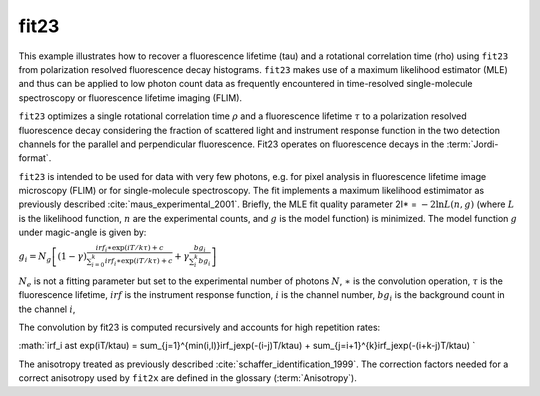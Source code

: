 
fit23
^^^^^
This example illustrates how to recover a fluorescence lifetime (tau) and a
rotational correlation time (rho)  using ``fit23`` from polarization resolved
fluorescence decay histograms. ``fit23`` makes use of a maximum likelihood estimator
(MLE) and thus can be applied to low photon count data as frequently encountered
in time-resolved single-molecule spectroscopy or fluorescence lifetime imaging (FLIM).

``fit23`` optimizes a single rotational correlation time :math:`\rho` and a
fluorescence lifetime :math:`\tau` to a polarization resolved fluorescence decay
considering the fraction of scattered light and instrument response function in
the two detection channels for the parallel and perpendicular fluorescence. Fit23
operates on fluorescence decays in the :term:`Jordi-format`.

``fit23`` is intended to be used for data with very few photons, e.g. for pixel analysis
in fluorescence lifetime image microscopy (FLIM) or for single-molecule spectroscopy.
The fit implements a maximum likelihood estimimator as previously described :cite:`maus_experimental_2001`.
Briefly, the MLE fit quality parameter 2I* = :math:`-2\ln L(n,g)` (where :math:`L`
is the likelihood function, :math:`n` are the experimental counts, and :math:`g`
is the model function) is minimized. The model function :math:`g` under magic-angle
is given by:

:math:`g_i=N_g \left[ (1-\gamma) \frac{irf_i \ast \exp(iT/k\tau) + c}{\sum_{i=0}^{k}irf_i \ast \exp(iT/k\tau) + c} + \gamma \frac{bg_i}{\sum_i^{k} bg_i} \right]`

:math:`N_e` is not a fitting parameter but set to the experimental number of
photons :math:`N`, :math:`\ast` is the convolution operation, :math:`\tau` is the
fluorescence lifetime, :math:`irf` is the instrument response function, :math:`i`
is the channel number, :math:`bg_i` is the background count in the channel :math:`i`,

The convolution by fit23 is computed recursively and accounts for high repetition
rates:

:math:`irf_i \ast \exp(iT/k\tau) = \sum_{j=1}^{min(i,l)}irf_j\exp(-(i-j)T/k\tau) + \sum_{j=i+1}^{k}irf_j\exp(-(i+k-j)T/k\tau) `

The anisotropy treated as previously described :cite:`schaffer_identification_1999`.
The correction factors needed for a correct anisotropy used by ``fit2x`` are
defined in the glossary (:term:`Anisotropy`).

